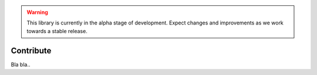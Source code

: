 .. warning::

   This library is currently in the alpha stage of development. Expect changes and improvements as we work towards a stable release.
   
Contribute
==========

Bla bla..
